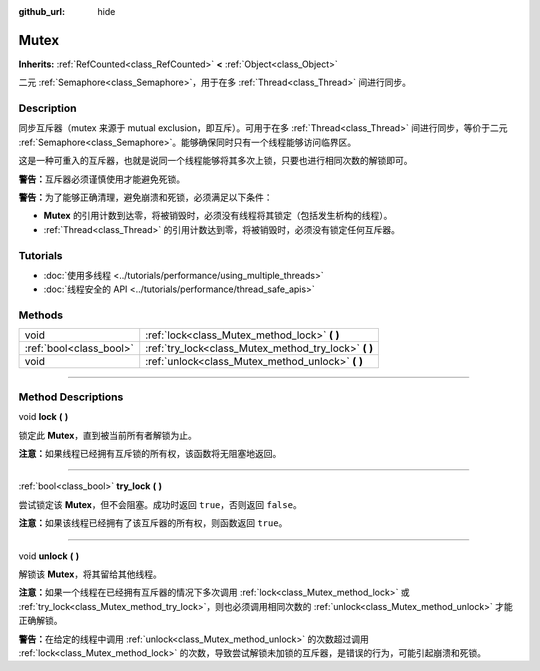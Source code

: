 :github_url: hide

.. DO NOT EDIT THIS FILE!!!
.. Generated automatically from Godot engine sources.
.. Generator: https://github.com/godotengine/godot/tree/master/doc/tools/make_rst.py.
.. XML source: https://github.com/godotengine/godot/tree/master/doc/classes/Mutex.xml.

.. _class_Mutex:

Mutex
=====

**Inherits:** :ref:`RefCounted<class_RefCounted>` **<** :ref:`Object<class_Object>`

二元 :ref:`Semaphore<class_Semaphore>`\ ，用于在多 :ref:`Thread<class_Thread>` 间进行同步。

.. rst-class:: classref-introduction-group

Description
-----------

同步互斥器（mutex 来源于 mutual exclusion，即互斥）。可用于在多 :ref:`Thread<class_Thread>` 间进行同步，等价于二元 :ref:`Semaphore<class_Semaphore>`\ 。能够确保同时只有一个线程能够访问临界区。

这是一种可重入的互斥器，也就是说同一个线程能够将其多次上锁，只要也进行相同次数的解锁即可。

\ **警告：**\ 互斥器必须谨慎使用才能避免死锁。

\ **警告：**\ 为了能够正确清理，避免崩溃和死锁，必须满足以下条件：

- **Mutex** 的引用计数到达零，将被销毁时，必须没有线程将其锁定（包括发生析构的线程）。

- :ref:`Thread<class_Thread>` 的引用计数达到零，将被销毁时，必须没有锁定任何互斥器。

.. rst-class:: classref-introduction-group

Tutorials
---------

- :doc:`使用多线程 <../tutorials/performance/using_multiple_threads>`

- :doc:`线程安全的 API <../tutorials/performance/thread_safe_apis>`

.. rst-class:: classref-reftable-group

Methods
-------

.. table::
   :widths: auto

   +-------------------------+----------------------------------------------------------+
   | void                    | :ref:`lock<class_Mutex_method_lock>` **(** **)**         |
   +-------------------------+----------------------------------------------------------+
   | :ref:`bool<class_bool>` | :ref:`try_lock<class_Mutex_method_try_lock>` **(** **)** |
   +-------------------------+----------------------------------------------------------+
   | void                    | :ref:`unlock<class_Mutex_method_unlock>` **(** **)**     |
   +-------------------------+----------------------------------------------------------+

.. rst-class:: classref-section-separator

----

.. rst-class:: classref-descriptions-group

Method Descriptions
-------------------

.. _class_Mutex_method_lock:

.. rst-class:: classref-method

void **lock** **(** **)**

锁定此 **Mutex**\ ，直到被当前所有者解锁为止。

\ **注意：**\ 如果线程已经拥有互斥锁的所有权，该函数将无阻塞地返回。

.. rst-class:: classref-item-separator

----

.. _class_Mutex_method_try_lock:

.. rst-class:: classref-method

:ref:`bool<class_bool>` **try_lock** **(** **)**

尝试锁定该 **Mutex**\ ，但不会阻塞。成功时返回 ``true``\ ，否则返回 ``false``\ 。

\ **注意：**\ 如果该线程已经拥有了该互斥器的所有权，则函数返回 ``true``\ 。

.. rst-class:: classref-item-separator

----

.. _class_Mutex_method_unlock:

.. rst-class:: classref-method

void **unlock** **(** **)**

解锁该 **Mutex**\ ，将其留给其他线程。

\ **注意：**\ 如果一个线程在已经拥有互斥器的情况下多次调用 :ref:`lock<class_Mutex_method_lock>` 或 :ref:`try_lock<class_Mutex_method_try_lock>`\ ，则也必须调用相同次数的 :ref:`unlock<class_Mutex_method_unlock>` 才能正确解锁。

\ **警告：**\ 在给定的线程中调用 :ref:`unlock<class_Mutex_method_unlock>` 的次数超过调用 :ref:`lock<class_Mutex_method_lock>` 的次数，导致尝试解锁未加锁的互斥器，是错误的行为，可能引起崩溃和死锁。

.. |virtual| replace:: :abbr:`virtual (This method should typically be overridden by the user to have any effect.)`
.. |const| replace:: :abbr:`const (This method has no side effects. It doesn't modify any of the instance's member variables.)`
.. |vararg| replace:: :abbr:`vararg (This method accepts any number of arguments after the ones described here.)`
.. |constructor| replace:: :abbr:`constructor (This method is used to construct a type.)`
.. |static| replace:: :abbr:`static (This method doesn't need an instance to be called, so it can be called directly using the class name.)`
.. |operator| replace:: :abbr:`operator (This method describes a valid operator to use with this type as left-hand operand.)`
.. |bitfield| replace:: :abbr:`BitField (This value is an integer composed as a bitmask of the following flags.)`
